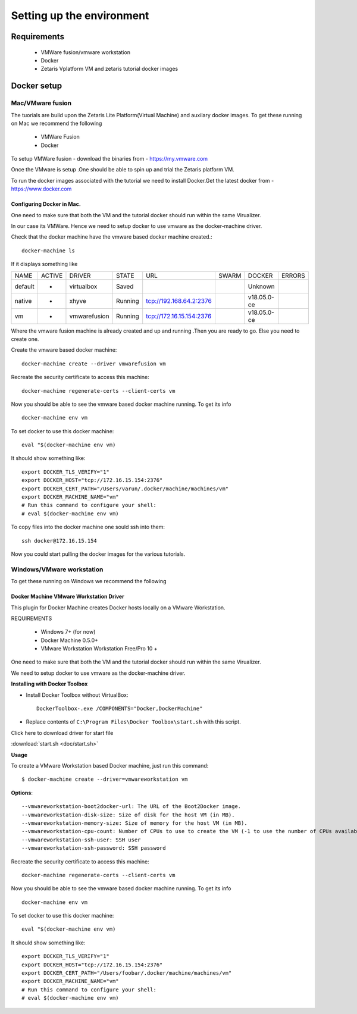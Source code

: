 ###########################
Setting up the environment
###########################


Requirements
=============

   *   VMWare fusion/vmware workstation
   *   Docker
   *   Zetaris Vplatform VM and zetaris tutorial docker images



Docker setup
============

Mac/VMware fusion
----------------------

The tuorials are build upon the Zetaris Lite Platform(Virtual Machine) and auxilary docker images. To get these running on Mac we recommend the following

         - VMWare Fusion
         - Docker

To setup VMWare fusion - download the binaries from - https://my.vmware.com

Once the VMware is setup .One should be able to spin up and trial the Zetaris platform VM.

To run the docker images associated with the tutorial we need to install Docker.Get the latest docker from - https://www.docker.com


Configuring Docker in Mac.
~~~~~~~~~~~~~~~~~~~~~~~~~~~

One need to make sure that both the VM and the tutorial docker should run within the same Virualizer.

In our case its VMWare. Hence we need to setup docker to use vmware as the docker-machine driver.

Check that the docker machine have the vmware based docker machine created.::

    docker-machine ls 

If it displays something like

+--------+---------+--------------+-----------+---------------------------+---------+-------------+--------------+
|NAME    |  ACTIVE |  DRIVER      |   STATE   |          URL              |  SWARM  | DOCKER      |  ERRORS      |
+--------+---------+--------------+-----------+---------------------------+---------+-------------+--------------+
|default |   -     |  virtualbox  |   Saved   |                           |         | Unknown     |              |
+--------+---------+--------------+-----------+---------------------------+---------+-------------+--------------+
|native  |   -     |  xhyve       |   Running |  tcp://192.168.64.2:2376  |         | v18.05.0-ce |              |
+--------+---------+--------------+-----------+---------------------------+---------+-------------+--------------+
|vm      |   -     |  vmwarefusion|   Running |  tcp://172.16.15.154:2376 |         | v18.05.0-ce |              |
+--------+---------+--------------+-----------+---------------------------+---------+-------------+--------------+ 
                                                                                                         

Where the vmware fusion machine is already created and up and running .Then you are ready to go. Else you need to create one.

Create the vmware based docker machine::

    docker-machine create --driver vmwarefusion vm

Recreate the security certificate to access this machine::

    docker-machine regenerate-certs --client-certs vm

Now you should be able to see the vmware based docker machine running. To get its info ::

    docker-machine env vm

To set docker to use this docker machine::

    eval "$(docker-machine env vm)

It should show something like::

    export DOCKER_TLS_VERIFY="1"
    export DOCKER_HOST="tcp://172.16.15.154:2376"
    export DOCKER_CERT_PATH="/Users/varun/.docker/machine/machines/vm"
    export DOCKER_MACHINE_NAME="vm"
    # Run this command to configure your shell:
    # eval $(docker-machine env vm)

To copy files into the docker machine one sould ssh into them::

    ssh docker@172.16.15.154

Now you could start pulling the docker images for the various tutorials.


Windows/VMware workstation
------------------------------

To get these running on Windows we recommend the following

Docker Machine VMware Workstation Driver
~~~~~~~~~~~~~~~~~~~~~~~~~~~~~~~~~~~~~~~~~~

This plugin for Docker Machine creates Docker hosts locally on a VMware Workstation.

REQUIREMENTS

  * Windows 7+ (for now)
  * Docker Machine 0.5.0+
  * VMware Workstation Workstation Free/Pro 10 +

One need to make sure that both the VM and the tutorial docker should run within the same Virualizer.

We need to setup docker to use vmware as the docker-machine driver.

**Installing with Docker Toolbox**

- Install Docker Toolbox without VirtualBox::

    DockerToolbox-.exe /COMPONENTS="Docker,DockerMachine"


- Replace contents of ``C:\Program Files\Docker Toolbox\start.sh`` with this script.


Click here to download driver for start file

:download:`start.sh <doc/start.sh>`

**Usage**

To create a VMware Workstation based Docker machine, just run this command::

    $ docker-machine create --driver=vmwareworkstation vm


**Options**::

    --vmwareworkstation-boot2docker-url: The URL of the Boot2Docker image.
    --vmwareworkstation-disk-size: Size of disk for the host VM (in MB).
    --vmwareworkstation-memory-size: Size of memory for the host VM (in MB).
    --vmwareworkstation-cpu-count: Number of CPUs to use to create the VM (-1 to use the number of CPUs available).
    --vmwareworkstation-ssh-user: SSH user
    --vmwareworkstation-ssh-password: SSH password

Recreate the security certificate to access this machine::

    docker-machine regenerate-certs --client-certs vm

Now you should be able to see the vmware based docker machine running. To get its info ::

    docker-machine env vm

To set docker to use this docker machine::

    eval "$(docker-machine env vm)

It should show something like::

    export DOCKER_TLS_VERIFY="1"
    export DOCKER_HOST="tcp://172.16.15.154:2376"
    export DOCKER_CERT_PATH="/Users/foobar/.docker/machine/machines/vm"
    export DOCKER_MACHINE_NAME="vm"
    # Run this command to configure your shell:
    # eval $(docker-machine env vm)
